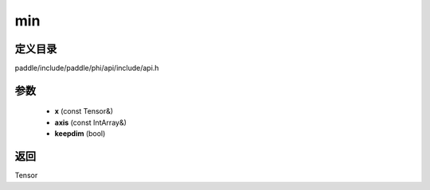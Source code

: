 .. _cn_api_paddle_experimental_min:

min
-------------------------------

.. cpp:function:: Tensor min ( const Tensor & x , const IntArray & axis = { } , bool keepdim = false ) ;



定义目录
:::::::::::::::::::::
paddle/include/paddle/phi/api/include/api.h

参数
:::::::::::::::::::::
	- **x** (const Tensor&)
	- **axis** (const IntArray&)
	- **keepdim** (bool)

返回
:::::::::::::::::::::
Tensor
